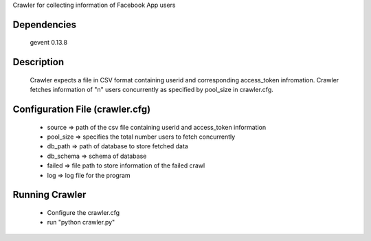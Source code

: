 Crawler for collecting information of Facebook App users

Dependencies
=============
	gevent 0.13.8

Description
============

	Crawler expects a file in CSV format containing userid and corresponding access_token infromation.
	Crawler fetches information of "n" users concurrently as specified by pool_size in crawler.cfg.


Configuration File (crawler.cfg)
=================================
	- source => path of the csv file containing userid and access_token information

	- pool_size => specifies the total number users to fetch concurrently

	- db_path => path of database to store fetched data

	- db_schema => schema of database

	- failed => file path to store information of the failed crawl 

	- log => log file for the program

Running Crawler
====================
	- Configure the crawler.cfg
	- run "python crawler.py"

